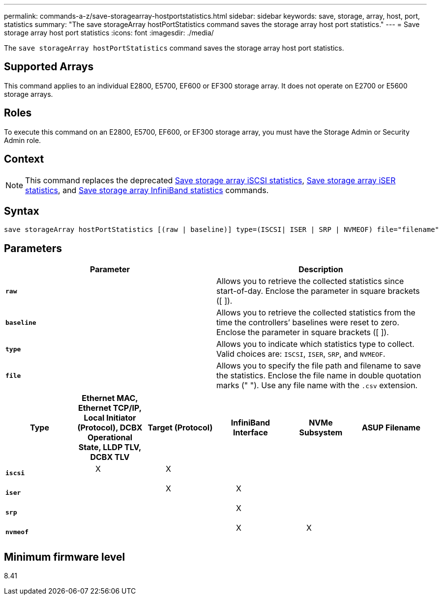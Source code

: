 ---
permalink: commands-a-z/save-storagearray-hostportstatistics.html
sidebar: sidebar
keywords: save, storage, array, host, port, statistics
summary: "The save storageArray hostPortStatistics command saves the storage array host port statistics."
---
= Save storage array host port statistics
:icons: font
:imagesdir: ./media/

[.lead]
The `save storageArray hostPortStatistics` command saves the storage array host port statistics.

== Supported Arrays

This command applies to an individual E2800, E5700, EF600 or EF300 storage array. It does not operate on E2700 or E5600 storage arrays.

== Roles

To execute this command on an E2800, E5700, EF600, or EF300 storage array, you must have the Storage Admin or Security Admin role.

== Context

[NOTE]
====
This command replaces the deprecated xref:save-storagearray-iscsistatistics.adoc[Save storage array iSCSI statistics], xref:save-storagearray-iserstatistics.adoc[Save storage array iSER statistics], and xref:save-storagearray-ibstats.adoc[Save storage array InfiniBand statistics] commands.
====

== Syntax

----
save storageArray hostPortStatistics [(raw | baseline)] type=(ISCSI| ISER | SRP | NVMEOF) file="filename"
----

== Parameters

[cols="2*",options="header"]
|===
| Parameter| Description
a|
`*raw*`
a|
Allows you to retrieve the collected statistics since start-of-day. Enclose the parameter in square brackets ([ ]).
a|
`*baseline*`
a|
Allows you to retrieve the collected statistics from the time the controllers`' baselines were reset to zero. Enclose the parameter in square brackets ([ ]).
a|
`*type*`
a|
Allows you to indicate which statistics type to collect. Valid choices are: `ISCSI`, `ISER`, `SRP`, and `NVMEOF`.
a|
`*file*`
a|
Allows you to specify the file path and filename to save the statistics. Enclose the file name in double quotation marks (" "). Use any file name with the `.csv` extension.
|===

[cols="6*",options="header"]

|===
| Type| Ethernet MAC, Ethernet TCP/IP, Local Initiator (Protocol), DCBX Operational State, LLDP TLV, DCBX TLV| Target (Protocol)| InfiniBand Interface| NVMe Subsystem| ASUP Filename
a|
`*iscsi*`
a|

____
X
____

a|

____
X
____

a|

a|

a|

a|
`*iser*`
a|

a|

____
X
____

a|

____
X
____

a|

a|

a|
`*srp*`
a|

a|

a|

____
X
____

a|

a|

a|
`*nvmeof*`
a|

a|

a|

____
X
____

a|

____
X
____

a|

|===

== Minimum firmware level

8.41

